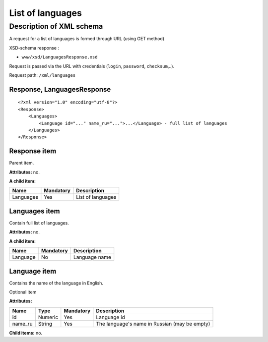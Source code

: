List of languages
#################

Description of XML schema
=========================

A request for a list of languages is formed through URL (using GET method)

XSD-schema response :

-  ``www/xsd/LanguagesResponse.xsd``

Request is passed via the URL with credentials (``login``, ``password``, ``checksum``,..).

Request path: ``/xml/languages``

Response, LanguagesResponse
---------------------------

::

    <?xml version="1.0" encoding="utf-8"?>
    <Response>
        <Languages>
            <Language id="..." name_ru="...">...</Language> - full list of languages
        </Languages>
    </Response>

Response item
-------------

Parent item.

**Attributes:** no.

**A child item:**

+-----------+-----------+-------------------+
| Name      | Mandatory | Description       |
+===========+===========+===================+
| Languages | Yes       | List of languages |
+-----------+-----------+-------------------+

Languages item
--------------

Contain full list of languages.

**Attributes:** no.

**A child item:**

+----------+-----------+---------------+
| Name     | Mandatory | Description   |
+==========+===========+===============+
| Language | No        | Language name |
+----------+-----------+---------------+

Language item
-------------

Contains the name of the language in English.

Optional item

**Attributes:**

+---------+---------+-----------+-----------------------------------------------+
| Name    | Type    | Mandatory | Description                                   |
+=========+=========+===========+===============================================+
| id      | Numeric | Yes       | Language id                                   |
+---------+---------+-----------+-----------------------------------------------+
| name_ru | String  | Yes       | The language's name in Russian (may be empty) |
+---------+---------+-----------+-----------------------------------------------+

**Child items:** no.